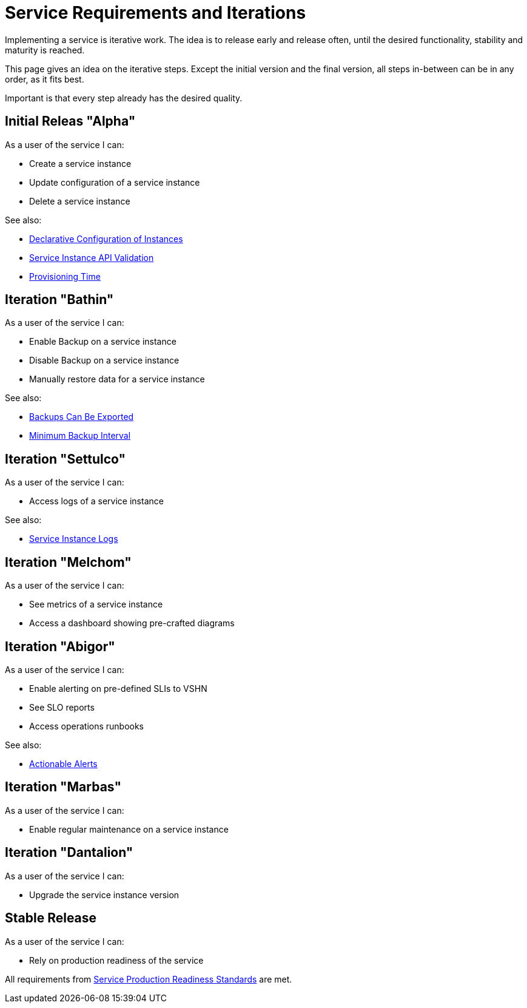 = Service Requirements and Iterations

Implementing a service is iterative work.
The idea is to release early and release often, until the desired functionality, stability and maturity is reached.

This page gives an idea on the iterative steps.
Except the initial version and the final version, all steps in-between can be in any order, as it fits best.

Important is that every step already has the desired quality.

== Initial Releas "Alpha"

As a user of the service I can:

* Create a service instance
* Update configuration of a service instance
* Delete a service instance

See also:

* xref:reference/quality-requirements/usability/api-declarative.adoc[Declarative Configuration of Instances]
* xref:reference/quality-requirements/usability/api-validation.adoc[Service Instance API Validation]
* xref:reference/quality-requirements/usability/provisioning-time.adoc[Provisioning Time]

== Iteration "Bathin"

As a user of the service I can:

* Enable Backup on a service instance
* Disable Backup on a service instance
* Manually restore data for a service instance

See also:

* xref:reference/quality-requirements/portability/backup-exports.adoc[Backups Can Be Exported]
* xref:reference/quality-requirements/reliability/backup-interval.adoc[Minimum Backup Interval]

== Iteration "Settulco"

As a user of the service I can:

* Access logs of a service instance

See also:

* xref:reference/quality-requirements/usability/logs.adoc[Service Instance Logs]

== Iteration "Melchom"

As a user of the service I can:

* See metrics of a service instance
* Access a dashboard showing pre-crafted diagrams

== Iteration "Abigor"

As a user of the service I can:

* Enable alerting on pre-defined SLIs to VSHN
* See SLO reports
* Access operations runbooks

See also:

* xref:reference/quality-requirements/usability/actionable-alerts.adoc[Actionable Alerts]

== Iteration "Marbas"

As a user of the service I can:

* Enable regular maintenance on a service instance

== Iteration "Dantalion"

As a user of the service I can:

* Upgrade the service instance version

== Stable Release

As a user of the service I can:

* Rely on production readiness of the service

All requirements from xref:reference/quality-requirements/maintainability/readiness-standards.adoc[Service Production Readiness Standards] are met.
